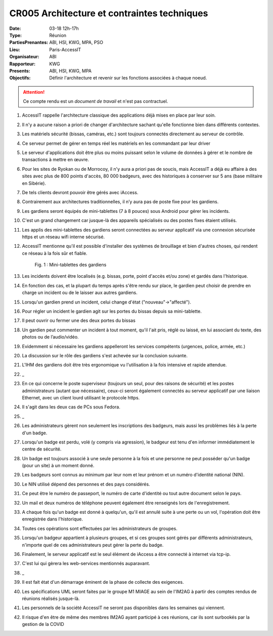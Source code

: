 CR005 Architecture et contraintes techniques
============================================

:Date: 03-18 12h-17h
:Type: Réunion
:PartiesPrenantes: ABI, HSI, KWG, MPA, PSO
:Lieu: Paris-AccessIT
:Organisateur: ABI
:Rapporteur: KWG
:Presents: ABI, HSI, KWG, MPA
:Objectifs: Définir l'architecture et revenir sur les fonctions associées à chaque noeud.

.. attention::
    Ce compte rendu est un *document de travail* et n'est pas contractuel.

#. AccessIT rappelle l'architecture classique des applications déjà mises en place par leur soin.
#. Il n'y a aucune raison a priori de changer d'architecture sachant qu'elle fonctionne bien dans différents contextes.
#. Les matériels sécurité (bissas, caméras, etc.) sont toujours connectés directement au serveur de contrôle.
#. Ce serveur permet de gérer en temps réel les matériels en les commandant par leur driver
#. Le serveur d'applications doit être plus ou moins puissant selon le volume de données à gérer et le nombre de transactions à mettre en œuvre.
#. Pour les sites de Ryokan ou de Morrocoy, il n'y aura a priori pas de soucis, mais AccessIT a déjà eu affaire à des sites avec plus de 800 points d'accès, 80 000 badgeurs, avec des historiques à conserver sur 5 ans (base militaire en Sibérie).
#. De tels clients devront pouvoir être gérés avec iAccess.
#. Contrairement aux architectures traditionnelles, il n’y aura pas de poste fixe pour les gardiens.
#. Les gardiens seront équipés de mini-tablettes (7 à 8 pouces) sous Android pour gérer les incidents.
#. C'est un grand changement car jusque-là des appareils spécialisés ou des postes fixes étaient utilisés.
#. Les applis des mini-tablettes des gardiens seront connectées au serveur applicatif via une connexion sécurisée https et un réseau wifi interne sécurisé.
#. AccessIT mentionne qu'il est possible d'installer des systèmes de brouillage et bien d'autres choses, qui rendent ce réseau à la fois sûr et fiable.

    .. figure:: media/samsungtab.jpg
        :align: center

        Fig. 1 : Mini-tablettes des gardiens

#. Les incidents doivent être localisés (e.g. bissas, porte, point d'accès et/ou zone) et gardés dans l'historique.
#. En fonction des cas, et la plupart du temps après s'être rendu sur place, le gardien peut choisir de prendre en charge un incident ou de le laisser aux autres gardiens.
#. Lorsqu'un gardien prend un incident, celui change d'état ("nouveau"->"affecté").
#. Pour régler un incident le gardien agit sur les portes du bissas depuis sa mini-tablette.
#. Il peut ouvrir ou fermer une des deux portes du bissas
#. Un gardien peut commenter un incident à tout moment, qu'il l'ait pris, réglé ou laissé, en lui associant du texte, des photos ou de l’audio/vidéo.
#. Evidemment si nécessaire les gardiens appelleront les services compétents (urgences, police, armée, etc.)
#. La discussion sur le rôle des gardiens s'est achevée sur la conclusion suivante.
#. L'IHM des gardiens doit être très ergonomique vu l'utilisation à la fois intensive et rapide attendue.
#. _
#. En ce qui concerne le poste superviseur (toujours un seul, pour des raisons de sécurité) et les postes administrateurs (autant que nécessaire), ceux-ci seront également connectés au serveur applicatif par une liaison Ethernet, avec un client lourd utilisant le protocole https.
#. Il s'agit dans les deux cas de PCs sous Fedora.
#. _
#. Les administrateurs gèrent non seulement les inscriptions des badgeurs, mais aussi les problèmes liés à la perte d'un badge.
#. Lorsqu'un badge est perdu, volé (y compris via agression), le badgeur est tenu d'en informer immédiatement le centre de sécurité.
#. Un badge est toujours associé à une seule personne à la fois et une personne ne peut posséder qu'un badge (pour un site) à un moment donné.
#. Les badgeurs sont connus au minimum par leur nom et leur prénom et un numéro d'identité national (NIN).
#. Le NIN utilisé dépend des personnes et des pays considérés.
#. Ce peut être le numéro de passeport, le numéro de carte d'identité ou tout autre document selon le pays.
#. Un mail et deux numéros de téléphone peuvent également être renseignés lors de l'enregistrement.
#. A chaque fois qu'un badge est donné à quelqu'un, qu'il est annulé suite à une perte ou un vol, l'opération doit être enregistrée dans l'historique.
#. Toutes ces opérations sont effectuées par les administrateurs de groupes.
#. Lorsqu'un badgeur appartient à plusieurs groupes, et si ces groupes sont gérés par différents administrateurs, n'importe quel de ces administrateurs peut gérer la perte du badge.
#. Finalement, le serveur applicatif est le seul élément de iAccess a être connecté à internet via tcp-ip.
#. C'est lui qui gèrera les web-services mentionnés auparavant.
#. _
#. Il est fait état d'un démarrage éminent de la phase de collecte des exigences.
#. Les spécifications UML seront faites par le groupe M1 MIAGE au sein de l'IM2AG à partir des comptes rendus de réunions réalisés jusque-là.
#. Les personnels de la société AccessIT ne seront pas disponibles dans les semaines qui viennent.
#. Il risque d'en être de même des membres IM2AG ayant participé à ces réunions, car ils sont surbookés par la gestion de la COVID